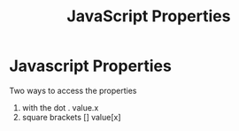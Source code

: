 :PROPERTIES:
:ID:       25E4E4F7-C3DF-44AF-AA6C-A1F56F64CA1D
:END:
#+title: JavaScript Properties


* Javascript Properties

Two ways to access the properties

1. with the dot .                               value.x
2. square brackets []                       value[x]
   
